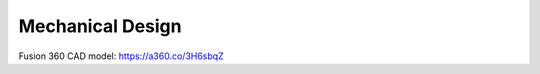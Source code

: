 Mechanical Design
=================

Fusion 360 CAD model: https://a360.co/3H6sbqZ

.. raw:: html
    
    <iframe src="https://stanford195.autodesk360.com/shares/public/SH35dfcQT936092f0e43697d449144d38b36?mode=embed" width="640" height="480" allowfullscreen="true" webkitallowfullscreen="true" mozallowfullscreen="true"  frameborder="0"></iframe>
